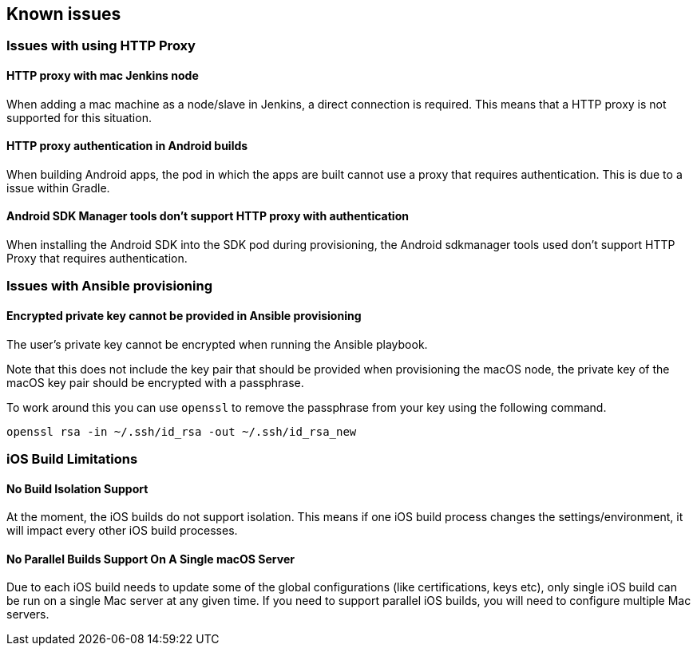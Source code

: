== Known issues

=== Issues with using HTTP Proxy

==== HTTP proxy with mac Jenkins node
When adding a mac machine as a node/slave in Jenkins, a direct connection is
required. This means that a HTTP proxy is not supported for this situation.

==== HTTP proxy authentication in Android builds
When building Android apps, the pod in which the apps are built cannot use a
proxy that requires authentication. This is due to a issue within Gradle.

==== Android SDK Manager tools don't support HTTP proxy with authentication
When installing the Android SDK into the SDK pod during provisioning, the
Android sdkmanager tools used don't support HTTP Proxy that requires
authentication.

=== Issues with Ansible provisioning

==== Encrypted private key cannot be provided in Ansible provisioning
The user's private key cannot be encrypted when running the Ansible playbook.

Note that this does not include the key pair that should be provided when
provisioning the macOS node, the private key of the macOS key pair should be
encrypted with a passphrase.

To work around this you can use `openssl` to remove the passphrase from your key using the
following command.

----
openssl rsa -in ~/.ssh/id_rsa -out ~/.ssh/id_rsa_new
----

=== iOS Build Limitations

==== No Build Isolation Support

At the moment, the iOS builds do not support isolation. This means if one iOS build process changes the settings/environment, it will impact every other iOS build processes.

==== No Parallel Builds Support On A Single macOS Server

Due to each iOS build needs to update some of the global configurations (like certifications, keys etc), only single iOS build can be run on a single Mac server at any given time.
If you need to support parallel iOS builds, you will need to configure multiple Mac servers.
